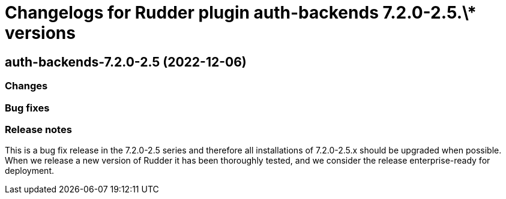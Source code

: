 = Changelogs for Rudder plugin auth-backends 7.2.0-2.5.\* versions

== auth-backends-7.2.0-2.5 (2022-12-06)

=== Changes


=== Bug fixes

=== Release notes

This is a bug fix release in the 7.2.0-2.5 series and therefore all installations of 7.2.0-2.5.x should be upgraded when possible. When we release a new version of Rudder it has been thoroughly tested, and we consider the release enterprise-ready for deployment.

